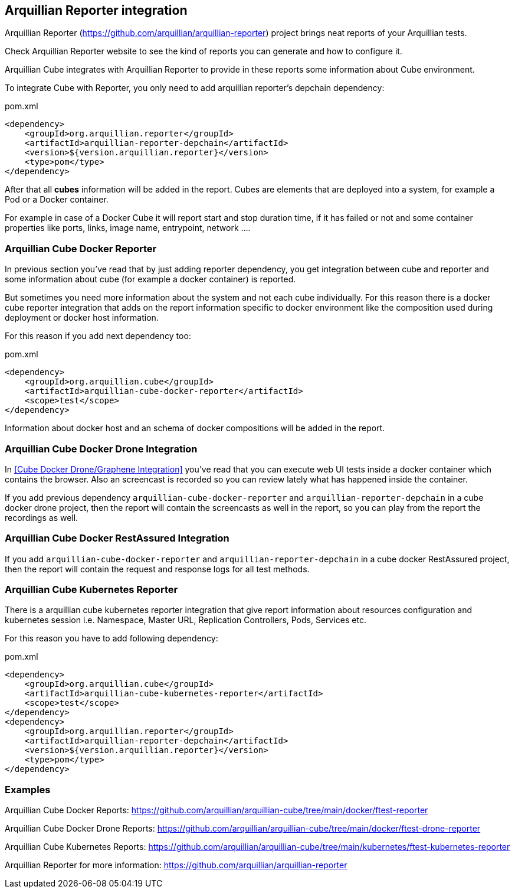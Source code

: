 == Arquillian Reporter integration

Arquillian Reporter (https://github.com/arquillian/arquillian-reporter) project brings neat reports of your Arquillian tests.

Check Arquillian Reporter website to see the kind of reports you can generate and how to configure it.

Arquillian Cube integrates with Arquillian Reporter to provide in these reports some information about Cube environment.

To integrate Cube with Reporter, you only need to add arquillian reporter's depchain dependency:

[source, xml]
.pom.xml
----
<dependency>
    <groupId>org.arquillian.reporter</groupId>
    <artifactId>arquillian-reporter-depchain</artifactId>
    <version>${version.arquillian.reporter}</version>
    <type>pom</type>
</dependency>
----

After that all *cubes* information will be added in the report.
Cubes are elements that are deployed into a system, for example a Pod or a Docker container.

For example in case of a Docker Cube it will report start and stop duration time, if it has failed or not and some container properties like ports, links, image name, entrypoint, network ....

=== Arquillian Cube Docker Reporter

In previous section you've read that by just adding reporter dependency, you get integration between cube and reporter and some information about cube (for example a docker container) is reported.

But sometimes you need more information about the system and not each cube individually.
For this reason there is a docker cube reporter integration that adds on the report information specific to docker environment like the composition used during deployment or docker host information.

For this reason if you add next dependency too:

[source, xml]
.pom.xml
----
<dependency>
    <groupId>org.arquillian.cube</groupId>
    <artifactId>arquillian-cube-docker-reporter</artifactId>
    <scope>test</scope>
</dependency>
----

Information about docker host and an schema of docker compositions will be added in the report.

=== Arquillian Cube Docker Drone Integration

In <<Cube Docker Drone/Graphene Integration>> you've read that you can execute web UI tests inside a docker container which contains the browser.
Also an screencast is recorded so you can review lately what has happened inside the container.

If you add previous dependency  `arquillian-cube-docker-reporter` and `arquillian-reporter-depchain` in a cube docker drone project, then the report will contain the screencasts as well in the report, so you can play from the report the recordings as well.

=== Arquillian Cube Docker RestAssured Integration

If you add `arquillian-cube-docker-reporter` and `arquillian-reporter-depchain` in a cube docker RestAssured project, then the report will contain the request and response logs for all test methods.

=== Arquillian Cube Kubernetes Reporter

There is a arquillian cube kubernetes reporter integration that give report information about resources configuration and kubernetes session i.e. Namespace, Master URL, Replication Controllers, Pods, Services etc.

For this reason you have to add following dependency:

[source, xml]
.pom.xml
----
<dependency>
    <groupId>org.arquillian.cube</groupId>
    <artifactId>arquillian-cube-kubernetes-reporter</artifactId>
    <scope>test</scope>
</dependency>
<dependency>
    <groupId>org.arquillian.reporter</groupId>
    <artifactId>arquillian-reporter-depchain</artifactId>
    <version>${version.arquillian.reporter}</version>
    <type>pom</type>
</dependency>
----

=== Examples

Arquillian Cube Docker Reports: https://github.com/arquillian/arquillian-cube/tree/main/docker/ftest-reporter

Arquillian Cube Docker Drone Reports: https://github.com/arquillian/arquillian-cube/tree/main/docker/ftest-drone-reporter

Arquillian Cube Kubernetes Reports: https://github.com/arquillian/arquillian-cube/tree/main/kubernetes/ftest-kubernetes-reporter

Arquillian Reporter for more information: https://github.com/arquillian/arquillian-reporter
